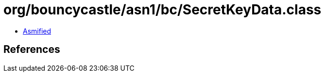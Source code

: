 = org/bouncycastle/asn1/bc/SecretKeyData.class

 - link:SecretKeyData-asmified.java[Asmified]

== References

